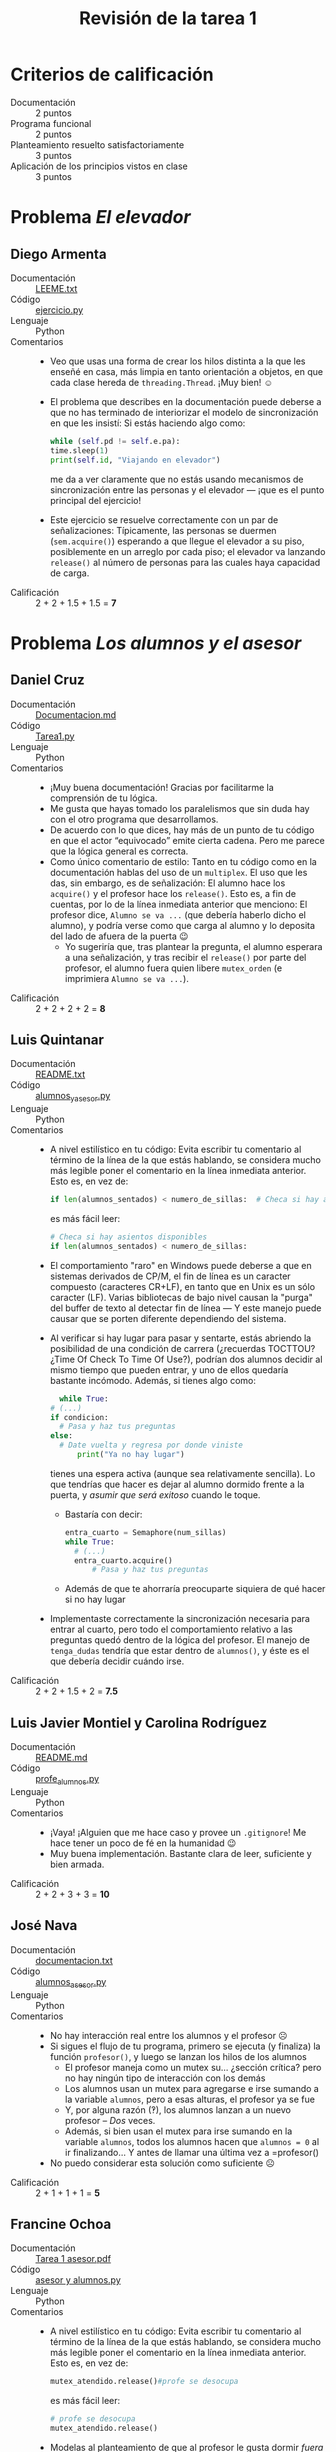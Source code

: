 #+title: Revisión de la tarea 1
#+options toc:nil num:nil

* Criterios de calificación

- Documentación :: 2 puntos
- Programa funcional :: 2 puntos
- Planteamiento resuelto satisfactoriamente :: 3 puntos
- Aplicación de los principios vistos en clase :: 3 puntos

* Problema /El elevador/

** Diego Armenta
- Documentación :: [[./ArmentaDiego/LEEME.txt][LEEME.txt]]
- Código :: [[./ArmentaDiego/ejercicio.py][ejercicio.py]]
- Lenguaje :: Python
- Comentarios ::
  - Veo que usas una forma de crear los hilos distinta a la que les
    enseñé en casa, más limpia en tanto orientación a objetos, en que
    cada clase hereda de =threading.Thread=. ¡Muy bien! ☺
  - El problema que describes en la documentación puede deberse a que
    no has terminado de interiorizar el modelo de sincronización en
    que les insistí: Si estás haciendo algo como:
    #+begin_src python
      while (self.pd != self.e.pa):
	  time.sleep(1)
	  print(self.id, "Viajando en elevador")
    #+end_src
    me da a ver claramente que no estás usando mecanismos de
    sincronización entre las personas y el elevador — ¡que es el punto
    principal del ejercicio!
  - Este ejercicio se resuelve correctamente con un par de
    señalizaciones: Típicamente, las personas se duermen
    (=sem.acquire()=) esperando a que llegue el elevador a su piso,
    posiblemente en un arreglo por cada piso; el elevador va lanzando
    =release()= al número de personas para las cuales haya capacidad
    de carga.
- Calificación :: 2 + 2 + 1.5 + 1.5 = *7*

* Problema /Los alumnos y el asesor/

** Daniel Cruz
- Documentación :: [[./CruzDaniel/Documentacion.md][Documentacion.md]]
- Código :: [[./CruzDaniel/Tarea1.py][Tarea1.py]]
- Lenguaje :: Python
- Comentarios ::
  - ¡Muy buena documentación! Gracias por facilitarme la comprensión
    de tu lógica.
  - Me gusta que hayas tomado los paralelismos que sin duda hay con el
    otro programa que desarrollamos.
  - De acuerdo con lo que dices, hay más de un punto de tu código en
    que el actor “equivocado” emite cierta cadena. Pero me parece que
    la lógica general es correcta.
  - Como único comentario de estilo: Tanto en tu código como en la
    documentación hablas del uso de un =multiplex=. El uso que les
    das, sin embargo, es de señalización: El alumno hace los
    =acquire()= y el profesor hace los =release()=. Esto es, a fin de
    cuentas, por lo de la línea inmediata anterior que menciono: El
    profesor dice, =Alumno se va ...= (que debería haberlo dicho el
    alumno), y podría verse como que carga al alumno y lo deposita del
    lado de afuera de la puerta 😉
    - Yo sugeriría que, tras plantear la pregunta, el alumno esperara
      a una señalización, y tras recibir el =release()= por parte del
      profesor, el alumno fuera quien libere =mutex_orden= (e
      imprimiera =Alumno se va ...=).
- Calificación :: 2 + 2 + 2 + 2 = *8*

** Luis Quintanar
- Documentación :: [[./LuisQuintanar/README.txt][README.txt]]
- Código :: [[./LuisQuintanar/alumnos_y_asesor.py][alumnos_y_asesor.py]]
- Lenguaje :: Python
- Comentarios ::
  - A nivel estilístico en tu código: Evita escribir tu comentario
    al término de la línea de la que estás hablando, se considera
    mucho más legible poner el comentario en la línea inmediata
    anterior. Esto es, en vez de:
    #+begin_src python
      if len(alumnos_sentados) < numero_de_sillas: 	# Checa si hay asientos disponibles
    #+end_src
    es más fácil leer:
    #+begin_src python
      # Checa si hay asientos disponibles
      if len(alumnos_sentados) < numero_de_sillas:
    #+end_src
  - El comportamiento "raro" en Windows puede deberse a que en
    sistemas derivados de CP/M, el fin de línea es un caracter
    compuesto (caracteres CR+LF), en tanto que en Unix es un sólo
    caracter (LF). Varias bibliotecas de bajo nivel causan la "purga"
    del buffer de texto al detectar fin de línea — Y este manejo puede
    causar que se porten diferente dependiendo del sistema.
  - Al verificar si hay lugar para pasar y sentarte, estás abriendo la
    posibilidad de una condición de carrera (¿recuerdas TOCTTOU? ¿Time
    Of Check To Time Of Use?), podrían dos alumnos decidir al mismo
    tiempo que pueden entrar, y uno de ellos quedaría bastante
    incómodo. Además, si tienes algo como:
    #+begin_src python
      while True:
	# (...)
	if condicion:
	  # Pasa y haz tus preguntas
	else:
	  # Date vuelta y regresa por donde viniste
          print("Ya no hay lugar")
    #+end_src
    tienes una espera activa (aunque sea relativamente sencilla). Lo
    que tendrías que hacer es dejar al alumno dormido frente a la
    puerta, y /asumir que será exitoso/ cuando le toque.
    - Bastaría con decir:
      #+begin_src python
	entra_cuarto = Semaphore(num_sillas)
	while True:
	  # (...)
	  entra_cuarto.acquire()
          # Pasa y haz tus preguntas
      #+end_src
    - Además de que te ahorraría preocuparte siquiera de qué hacer si
      no hay lugar
  - Implementaste correctamente la sincronización necesaria para
    entrar al cuarto, pero todo el comportamiento relativo a las
    preguntas quedó dentro de la lógica del profesor. El manejo de
    =tenga_dudas= tendría que estar dentro de =alumnos()=, y éste es
    el que debería decidir cuándo irse.
- Calificación :: 2 + 2 + 1.5 + 2 = *7.5*

** Luis Javier Montiel y Carolina Rodríguez
- Documentación :: [[./MontielJavier-RodriguezCarolina/README.md][README.md]]
- Código :: [[./MontielJavier-RodriguezCarolina/profe_alumnos.py][profe_alumnos.py]]
- Lenguaje :: Python
- Comentarios ::
  - ¡Vaya! ¡Alguien que me hace caso y provee un =.gitignore=! Me hace
    tener un poco de fé en la humanidad 😉
  - Muy buena implementación. Bastante clara de leer, suficiente y
    bien armada.
- Calificación :: 2 + 2 + 3 + 3 = *10*

** José Nava
- Documentación :: [[./NavaJose/documentacion.txt][documentacion.txt]]
- Código :: [[./NavaJose/alumnos_asesor.py][alumnos_asesor.py]]
- Lenguaje :: Python
- Comentarios ::
  - No hay interacción real entre los alumnos y el profesor ☹
  - Si sigues el flujo de tu programa, primero se ejecuta (y finaliza)
    la función =profesor()=, y luego se lanzan los hilos de los alumnos
    - El profesor maneja como un mutex su... ¿sección crítica? pero no
      hay ningún tipo de interacción con los demás
    - Los alumnos usan un mutex para agregarse e irse sumando a la
      variable =alumnos=, pero a esas alturas, el profesor ya se fue
    - Y, por alguna razón (‽), los alumnos lanzan a un nuevo profesor
      – /Dos/ veces.
    - Además, si bien usan el mutex para irse sumando en la variable
      =alumnos=, todos los alumnos hacen que =alumnos = 0= al ir
      finalizando... Y antes de llamar una última vez a =profesor()
  - No puedo considerar esta solución como suficiente ☹
- Calificación :: 2 + 1 + 1 + 1 = *5*

** Francine Ochoa
- Documentación :: [[./OchoaFrancine/Tarea 1 asesor.pdf][Tarea 1 asesor.pdf]]
- Código :: [[./OchoaFrancine/asesor y alumnos.py][asesor y alumnos.py]]
- Lenguaje :: Python
- Comentarios ::
  - A nivel estilístico en tu código: Evita escribir tu comentario
    al término de la línea de la que estás hablando, se considera
    mucho más legible poner el comentario en la línea inmediata
    anterior. Esto es, en vez de:
    #+begin_src python
      mutex_atendido.release()#profe se desocupa
    #+end_src
    es más fácil leer:
    #+begin_src python
      # profe se desocupa
      mutex_atendido.release()
    #+end_src
  - Modelas al planteamiento de que al profesor le gusta dormir
    /fuera/ de los hilos. Esto es, =Profe despierta.= es impreso desde
    tu hilo principal, antes de lanzar al profesor siquiera. Esto
    significa que el profesor no va a poder nunca volver a dormir ☹
  - La lista =alumno_preguntas= no está protegida de accesos
    concurrentes; todos los alumnos agregan a ésta sus dudas, y el
    profesor las va sacando una a una. Sí, Python nos ayuda siendo tan
    malo para resolver concurrencia real, pero... ¡deberías
    protegerla!
  - Detalle idiomático: En Python, no necesitas crear una variable
    aparte para iterar sobre una función cierto número de veces. Al
    final de tu código, en vez de:
    #+begin_src python
    k=1
    while k<alumnos_esperando:
        # (...)
	k += 1
    #+end_src
    es mucho más frecuente hacer:
    #+begin_src python
    for k in range(alumnos_esperando):
        # (...)
    #+end_src
  - Calificación: 2 + 2 + 3 + 1 = *9*

* Problema /De gatos y ratones/

** David Guerrero y Adolfo Marcelo
- Documentación :: [[./GuerreroDavid-MarceloAdolfo/Descripción.txt][Descripción.txt]]
- Código :: [[./GuerreroDavid-MarceloAdolfo/Tarea1.py][Tarea1.py]]
- Lenguaje :: Python
- Comentarios ::
  - ¡Bien identificado! — En este problema, a muchos no se les ocurre
    emplear el patrón apagador.
  - Siendo formales, la lógica está /casi/ al revés: Los ratones son
    los que revisan si hay gatos en el cuarto
    - Y, de haberlos, son los ratones quienes indican que se los
      comieron; los gatos pasan por la vida sin pensar siquiera en los
      ratones
    - Pero la doy por válida, porque la lógica global es la
      misma... aunque construida del lado opuesto
  - ¡Me gusta que presenten el recuento final de ratones atrapados!
  - Si acaso, me parece que la estructura del código está un poco
    revuelta; se ve que comenzaron desarrollando de una manera y
    fueron extrayendo lógica hacia funciones derivadas, aunque dejaron
    rastros (p.ej. la declaración de variables globales que no usan en
    algunas funciones, como =gatoEntrando= y =ratonEntrando=).
  - Me parece que el uso del multiplex =animales= y del arreglo de
    semáforos =platos= es redundante; son del mismo tamaño, y siempre
    que operan sobre uno, operan sobre el otro también.
- Calificación :: 2 + 2 + 3 + 3 = *10*

* Problema /Santa Claus/

  *Nota* Recibí la siguiente entrega; la alumna no asistió a la clase
  en que resolvimos ese problema, pero cuando le pregunté al respecto,
  me dijo que resolvería otro problema (y lo hizo). Esta entrega la
  comento, aunque no reciba calificación.

** Francine Ochoa
- Documentación :: [[./OchoaFrancine/Tarea 1.pdf][Tarea 1.pdf]]
- Código :: [[./OchoaFrancine/santa.py][santa.py]]
- Lenguaje :: Python
- Comentarios ::
  - ¡Buena resolución! Se nota que la implementaste independiente de
    la versión vista en clase (hay algunas diferencias de lógica
  - El problema se ejecuta una sola vez: Podríamos decir que cada elfo
    (de 200 que creaste) construye un sólo regalo, y los nueve renos
    con Santa hacen un único viaje.
    - ¿y qué pasa con los regalos que fueron creados después de la
      entrega?
    - Sugiero que =SantaClaus()=, =Renos()= y =Elfos()= tengan un
      =while True:= para mantenerlos vivos para siempre, ¡como el
      espíritu navideño! 😉 Aunque tendrías que revisar la lógica para
      devolver el estado al inicial al terminar cada ciclo.
  - En general, la sincronización fue bien manejada. Sólo me llamó la
    atención que no proteges explícitamente de acceso concurrente a
    =regalo_entregado=, y que los renos lanzan nueve veces la
    señalización =despertar_santa= (una por cada individuo, debería
    hacerlo únicamente uno de ellos)
    - ¿O es que tiene que estar despierto muy despierto bien
      despierto? ¡Una buena taza de café!

* Problema /El cruce del río/

** René Vázquez y Adán Guevara
- Documentación :: [[./VazquezRene-GuevaraAdan/Documentacion.txt][Documentacion.txt]]
- Código :: [[./VazquezRene-GuevaraAdan/Tarea1.py][Tarea1.py]]
- Lenguaje :: Python
- Comentarios ::
  - ¡Vaya! ¡Alguien que me hace caso y provee un =.gitignore=! Me hace
    tener un poco de fé en la humanidad 😉
  - Pero... El código que presentan no es Python válido ☹
    - Mezclan espacios y tabuladores. Python marca errores y se niega
      a ejecutar:
      #+begin_src text
	$ python3 Tarea1.py 
	  File "Tarea1.py", line 29
	    mutex_canoa.release()                
						^
	TabError: inconsistent use of tabs and spaces in indentation
      #+end_src
    - Tienen algunos errores de dedazo importantes, como usar a veces
      =acquiere()= donde debe decir =acquire()=
    - Dedazos en nombres de variable (=serfQueue= vs. =SerfQueue=:
      Python es sensible a mayúsculas)
  - Manejan correctamente la lógica y señalización principal, pero
    tanto =hacker()= como =serf()= verifican el caso de que sean dos y
    dos. ¿No puede presentarse aquí una condición de carrera?
    - Aunque la lógica que implementan es distinta: con 2 y 2,
      =hacker()= libera a =hackerQueue= y a =serfQueue=, pero en el
      mismo caso, =serf()= sólo libera a =hackerQueue=.
- Calificación :: 2 + 0 + 2 + 1.5 = *5.5*

* Problema /Intersección de caminos/

** Daniel Zanabria
- Documentación :: [[./ZanabriaDaniel/README.md][README.md]]
- Código :: [[./ZanabriaDaniel/tarea1.py][tarea1.py]]
- Lenguaje :: Python
- Comentarios ::
  - A nivel estilístico en tu código: Evita escribir tu comentario
    al término de la línea de la que estás hablando, se considera
    mucho más legible poner el comentario en la línea inmediata
    anterior. Esto es, en vez de:
    #+begin_src python
      semaf.acquire() # Los carros están ocupando la calle esperando
    #+end_src
    es más fácil leer:
    #+begin_src python
      # Los carros están ocupando la calle esperando
      semaf.acquire()
    #+end_src
  - Cae siempre en bloqueo mutuo ☹
  - Por facilidad de seguimiento, y para ayudarte a depurar, recuerda
    el principio *DRY*: /Don't Repeat Yourself/. En ambas funciones,
    verificas el estado de =color=, y llevas a cabo acciones _muy_
    similares. Considera el siguiente cuerpo para tu función
    =semaforo():
    #+begin_src python
      colores = ['rojo', 'verde']
      def semaforo(semaf, color): # 
	  while True:
	      print("semaforo en ", colores[color])
	      semaf.acquire()
	      time.sleep(5)
	      siguiente_color = (color + 1) % len(colores)
	      print("pasando a color ", colores[ siguiente_color ])
	      color = siguiente_color
	      semaf.release()
    #+end_src
    El resultado de la ejecución sería exactamente el mismo, y tienes
    la libertad de añadir colores adicionales. Y si quieres modificar
    el comportamiento, sólo hay que hacerlo una vez.
  - El planteamiento indicaba que es “un cruce de caminos sin
    señalamiento vial” — Lo que busca este problema es que manejes la
    sincronización entre los coches que vayan llegando
    - (pero... sigamos leyendo código, a ver si puedo encontrar qué
      problema tiene tu implementación que se atora tan exitosamente)
  - Inicializas =semaf= y =mutex= con =Semaphore(0)=, pero en ambos
    dices en el comentario, =# Inicializamos semáforo en 1=. En
    efecto, si =semaf= es inicializado a 1, tu =semaforo()= sí va
    alternandose.
    - Pero =carro()= genera una excepción: =UnboundLocalError: local
      variable 'cola_carros' referenced before assignment=. Nunca la
      inicializaste; probemos poniéndola como 0 antes del =while
      True=. ¿Qué es loq ue buscas representar con ese entero? No la
      reportas en ningún momento, sólo la haces crecer y decrecer
      aleatoriamente...
  - Tu =mutex= es innecesario: Sólo tienes un hilo para =carro()=, y
    no hay nunca contra quién competir.
  - =carro()= sigue cayendo en bloqueo mutuo...
- Calificación :: 2 + 1 + 1.5 + 1.5 = *6*

** Erik Zepeda
- Documentación :: [[./ZepedaErik/Tarea1/Detalles_Tarea.txt][Detalles_Tarea.txt]]
- Código :: [[./ZepedaErik/Tarea1/Tarea_1_ErikZepeda_Carros.py][Tarea_1_ErikZepeda_Carros.py]]
- Lenguaje :: Python
- Comentarios ::
  - A nivel estilístico en tu código: Evita escribir tu comentario
    al término de la línea de la que estás hablando, se considera
    mucho más legible poner el comentario en la línea inmediata
    anterior. Esto es, en vez de:
    #+begin_src python
    for dir in direcciones:  # se agregaran carros en las 4 direcciones posibles
    #+end_src
    es más fácil leer:
    #+begin_src python
    # se agregaran carros en las 4 direcciones posibles
    for dir in direcciones:
    #+end_src
  - ¡No te disculpes por hacer las cosas bien! Me parece perfecto que
    crearas una clase =Car= que heredara de =Thread=. ¡Más limpio que
    lo que yo les enseñé! 😉 Requiere, sí, comprender un poco de POO,
    pero si ya lo tienes... ¡Aprovéchalo!
  - No entiendo por qué inicializas =semaforo= a 5. Lo estás usando
    como un mutex para el área completa de cruce... Pero esto
    significa que /no más de 5 autos/ podrían avanzar al mismo tiempo,
    ¿no?
    - Esto limita la cantidad de choques simultáneos, no los evita 😉
      #+begin_src text
	(...)
	[INFO] (Hilo 4) Avanza y sale carro 4 con direccion: Derecha a izquierda
	[INFO] (Hilo 8) El carro 8 tiene direccion: Abajo a arriba
	[INFO] (Hilo 3) Avanza y sale carro 3 con direccion: Derecha a izquierda
	[INFO] (Hilo 9) El carro 9 tiene direccion: Abajo a arriba
	[INFO] (Hilo 6) Avanza y sale carro 6 con direccion: Derecha a izquierda
	[INFO] (Hilo 8) Avanza y sale carro 8 con direccion: Abajo a arriba
	[INFO] (Hilo 5) Avanza y sale carro 5 con direccion: Derecha a izquierda
	(...)
      #+end_src
      ¡Pasaron a la vez autos en direcciones que se cruzan! Sin
      embargo, inicializando tu semáforo con 1:
      #+begin_src text
	[INFO] (Hilo 1) El carro 1 tiene direccion: Izquierda a derecha
	[INFO] (Hilo 1) Avanza y sale carro 1 con direccion: Izquierda a derecha
	[INFO] (Hilo 2) El carro 2 tiene direccion: Derecha a izquierda
	[INFO] (Hilo 2) Avanza y sale carro 2 con direccion: Derecha a izquierda
	[INFO] (Hilo 3) El carro 3 tiene direccion: Derecha a izquierda
	[INFO] (Hilo 3) Avanza y sale carro 3 con direccion: Derecha a izquierda
	[INFO] (Hilo 4) El carro 4 tiene direccion: Derecha a izquierda
	[INFO] (Hilo 4) Avanza y sale carro 4 con direccion: Derecha a izquierda
      #+end_src
  - Claro, no entraste en el refinamiento, con el que podrías modelar
    el cruce como cuatro semáforos (uno para cada cuadrante), y
    permitir que los autos se cruzaran en direcciones no-rivales. Pero
    es únicamente eso, un refinamiento 😉
- Calificación :: 2 + 2 + 2 + 2 = *8*
